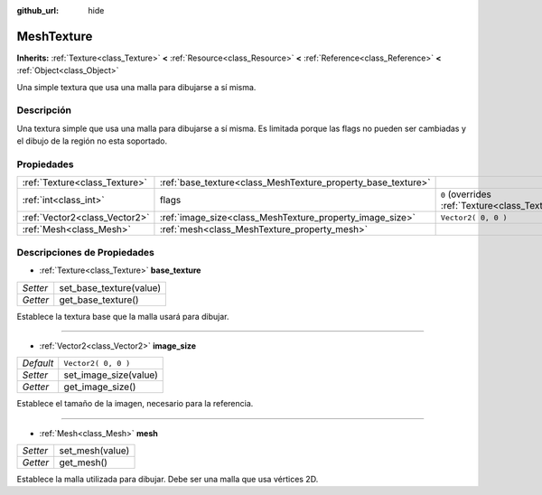 :github_url: hide

.. Generated automatically by doc/tools/make_rst.py in Godot's source tree.
.. DO NOT EDIT THIS FILE, but the MeshTexture.xml source instead.
.. The source is found in doc/classes or modules/<name>/doc_classes.

.. _class_MeshTexture:

MeshTexture
===========

**Inherits:** :ref:`Texture<class_Texture>` **<** :ref:`Resource<class_Resource>` **<** :ref:`Reference<class_Reference>` **<** :ref:`Object<class_Object>`

Una simple textura que usa una malla para dibujarse a sí misma.

Descripción
----------------------

Una textura simple que usa una malla para dibujarse a sí misma. Es limitada porque las flags no pueden ser cambiadas y el dibujo de la región no esta soportado.

Propiedades
----------------------

+-------------------------------+--------------------------------------------------------------+----------------------------------------------------------------+
| :ref:`Texture<class_Texture>` | :ref:`base_texture<class_MeshTexture_property_base_texture>` |                                                                |
+-------------------------------+--------------------------------------------------------------+----------------------------------------------------------------+
| :ref:`int<class_int>`         | flags                                                        | ``0`` (overrides :ref:`Texture<class_Texture_property_flags>`) |
+-------------------------------+--------------------------------------------------------------+----------------------------------------------------------------+
| :ref:`Vector2<class_Vector2>` | :ref:`image_size<class_MeshTexture_property_image_size>`     | ``Vector2( 0, 0 )``                                            |
+-------------------------------+--------------------------------------------------------------+----------------------------------------------------------------+
| :ref:`Mesh<class_Mesh>`       | :ref:`mesh<class_MeshTexture_property_mesh>`                 |                                                                |
+-------------------------------+--------------------------------------------------------------+----------------------------------------------------------------+

Descripciones de Propiedades
--------------------------------------------------------

.. _class_MeshTexture_property_base_texture:

- :ref:`Texture<class_Texture>` **base_texture**

+----------+-------------------------+
| *Setter* | set_base_texture(value) |
+----------+-------------------------+
| *Getter* | get_base_texture()      |
+----------+-------------------------+

Establece la textura base que la malla usará para dibujar.

----

.. _class_MeshTexture_property_image_size:

- :ref:`Vector2<class_Vector2>` **image_size**

+-----------+-----------------------+
| *Default* | ``Vector2( 0, 0 )``   |
+-----------+-----------------------+
| *Setter*  | set_image_size(value) |
+-----------+-----------------------+
| *Getter*  | get_image_size()      |
+-----------+-----------------------+

Establece el tamaño de la imagen, necesario para la referencia.

----

.. _class_MeshTexture_property_mesh:

- :ref:`Mesh<class_Mesh>` **mesh**

+----------+-----------------+
| *Setter* | set_mesh(value) |
+----------+-----------------+
| *Getter* | get_mesh()      |
+----------+-----------------+

Establece la malla utilizada para dibujar. Debe ser una malla que usa vértices 2D.

.. |virtual| replace:: :abbr:`virtual (This method should typically be overridden by the user to have any effect.)`
.. |const| replace:: :abbr:`const (This method has no side effects. It doesn't modify any of the instance's member variables.)`
.. |vararg| replace:: :abbr:`vararg (This method accepts any number of arguments after the ones described here.)`
